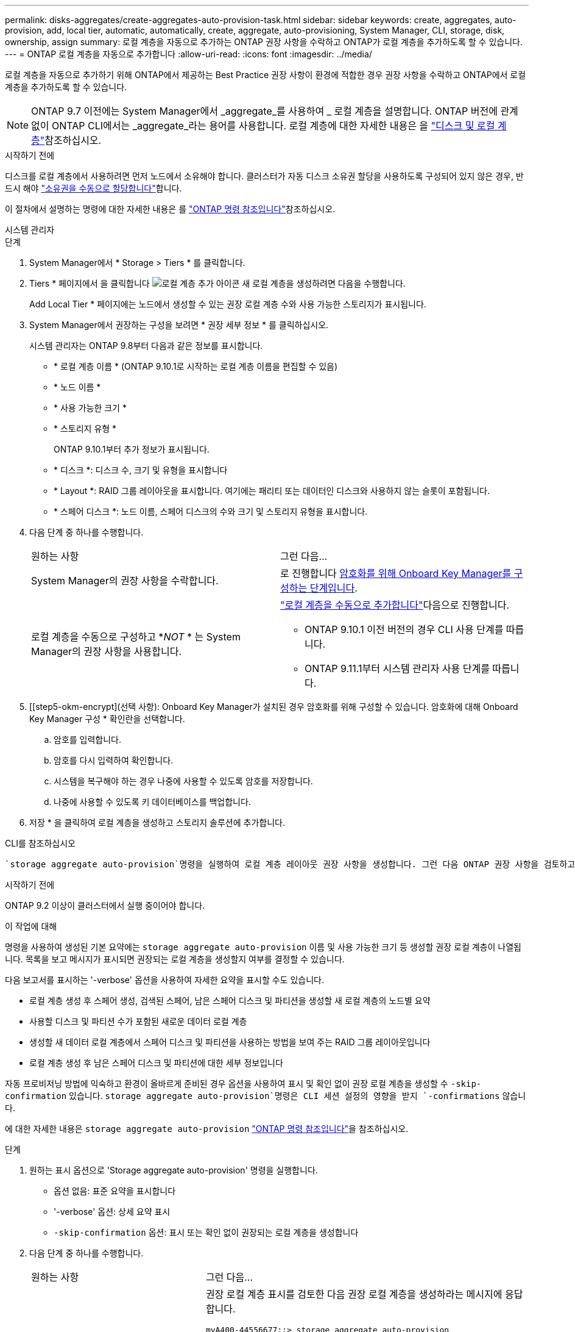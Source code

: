 ---
permalink: disks-aggregates/create-aggregates-auto-provision-task.html 
sidebar: sidebar 
keywords: create, aggregates, auto-provision, add, local tier, automatic, automatically, create, aggregate, auto-provisioning, System Manager, CLI, storage, disk, ownership, assign 
summary: 로컬 계층을 자동으로 추가하는 ONTAP 권장 사항을 수락하고 ONTAP가 로컬 계층을 추가하도록 할 수 있습니다. 
---
= ONTAP 로컬 계층을 자동으로 추가합니다
:allow-uri-read: 
:icons: font
:imagesdir: ../media/


[role="lead"]
로컬 계층을 자동으로 추가하기 위해 ONTAP에서 제공하는 Best Practice 권장 사항이 환경에 적합한 경우 권장 사항을 수락하고 ONTAP에서 로컬 계층을 추가하도록 할 수 있습니다.


NOTE: ONTAP 9.7 이전에는 System Manager에서 _aggregate_를 사용하여 _ 로컬 계층을 설명합니다. ONTAP 버전에 관계없이 ONTAP CLI에서는 _aggregate_라는 용어를 사용합니다. 로컬 계층에 대한 자세한 내용은 을 link:../disks-aggregates/index.html["디스크 및 로컬 계층"]참조하십시오.

.시작하기 전에
디스크를 로컬 계층에서 사용하려면 먼저 노드에서 소유해야 합니다. 클러스터가 자동 디스크 소유권 할당을 사용하도록 구성되어 있지 않은 경우, 반드시 해야 link:manual-assign-disks-ownership-prep-task.html["소유권을 수동으로 할당합니다"]합니다.

이 절차에서 설명하는 명령에 대한 자세한 내용은 를 link:https://docs.netapp.com/us-en/ontap-cli/["ONTAP 명령 참조입니다"^]참조하십시오.

[role="tabbed-block"]
====
.시스템 관리자
--
.단계
. System Manager에서 * Storage > Tiers * 를 클릭합니다.
. Tiers * 페이지에서 을 클릭합니다 image:icon-add-local-tier.png["로컬 계층 추가 아이콘"] 새 로컬 계층을 생성하려면 다음을 수행합니다.
+
Add Local Tier * 페이지에는 노드에서 생성할 수 있는 권장 로컬 계층 수와 사용 가능한 스토리지가 표시됩니다.

. System Manager에서 권장하는 구성을 보려면 * 권장 세부 정보 * 를 클릭하십시오.
+
시스템 관리자는 ONTAP 9.8부터 다음과 같은 정보를 표시합니다.

+
** * 로컬 계층 이름 * (ONTAP 9.10.1로 시작하는 로컬 계층 이름을 편집할 수 있음)
** * 노드 이름 *
** * 사용 가능한 크기 *
** * 스토리지 유형 *


+
ONTAP 9.10.1부터 추가 정보가 표시됩니다.

+
** * 디스크 *: 디스크 수, 크기 및 유형을 표시합니다
** * Layout *: RAID 그룹 레이아웃을 표시합니다. 여기에는 패리티 또는 데이터인 디스크와 사용하지 않는 슬롯이 포함됩니다.
** * 스페어 디스크 *: 노드 이름, 스페어 디스크의 수와 크기 및 스토리지 유형을 표시합니다.


. 다음 단계 중 하나를 수행합니다.
+
|===


| 원하는 사항 | 그런 다음... 


 a| 
System Manager의 권장 사항을 수락합니다.
 a| 
로 진행합니다 <<step5-okm-encrypt,암호화를 위해 Onboard Key Manager를 구성하는 단계입니다>>.



 a| 
로컬 계층을 수동으로 구성하고 *_NOT_ * 는 System Manager의 권장 사항을 사용합니다.
 a| 
link:create-aggregates-manual-task.html["로컬 계층을 수동으로 추가합니다"]다음으로 진행합니다.

** ONTAP 9.10.1 이전 버전의 경우 CLI 사용 단계를 따릅니다.
** ONTAP 9.11.1부터 시스템 관리자 사용 단계를 따릅니다.


|===
. [[step5-okm-encrypt](선택 사항): Onboard Key Manager가 설치된 경우 암호화를 위해 구성할 수 있습니다. 암호화에 대해 Onboard Key Manager 구성 * 확인란을 선택합니다.
+
.. 암호를 입력합니다.
.. 암호를 다시 입력하여 확인합니다.
.. 시스템을 복구해야 하는 경우 나중에 사용할 수 있도록 암호를 저장합니다.
.. 나중에 사용할 수 있도록 키 데이터베이스를 백업합니다.


. 저장 * 을 클릭하여 로컬 계층을 생성하고 스토리지 솔루션에 추가합니다.


--
.CLI를 참조하십시오
--
 `storage aggregate auto-provision`명령을 실행하여 로컬 계층 레이아웃 권장 사항을 생성합니다. 그런 다음 ONTAP 권장 사항을 검토하고 승인한 후에 로컬 계층을 생성할 수 있습니다.

.시작하기 전에
ONTAP 9.2 이상이 클러스터에서 실행 중이어야 합니다.

.이 작업에 대해
명령을 사용하여 생성된 기본 요약에는 `storage aggregate auto-provision` 이름 및 사용 가능한 크기 등 생성할 권장 로컬 계층이 나열됩니다. 목록을 보고 메시지가 표시되면 권장되는 로컬 계층을 생성할지 여부를 결정할 수 있습니다.

다음 보고서를 표시하는 '-verbose' 옵션을 사용하여 자세한 요약을 표시할 수도 있습니다.

* 로컬 계층 생성 후 스페어 생성, 검색된 스페어, 남은 스페어 디스크 및 파티션을 생성할 새 로컬 계층의 노드별 요약
* 사용할 디스크 및 파티션 수가 포함된 새로운 데이터 로컬 계층
* 생성할 새 데이터 로컬 계층에서 스페어 디스크 및 파티션을 사용하는 방법을 보여 주는 RAID 그룹 레이아웃입니다
* 로컬 계층 생성 후 남은 스페어 디스크 및 파티션에 대한 세부 정보입니다


자동 프로비저닝 방법에 익숙하고 환경이 올바르게 준비된 경우 옵션을 사용하여 표시 및 확인 없이 권장 로컬 계층을 생성할 수 `-skip-confirmation` 있습니다.  `storage aggregate auto-provision`명령은 CLI 세션 설정의 영향을 받지 `-confirmations` 않습니다.

에 대한 자세한 내용은 `storage aggregate auto-provision` link:https://docs.netapp.com/us-en/ontap-cli/storage-aggregate-auto-provision.html["ONTAP 명령 참조입니다"^]을 참조하십시오.

.단계
. 원하는 표시 옵션으로 'Storage aggregate auto-provision' 명령을 실행합니다.
+
** 옵션 없음: 표준 요약을 표시합니다
** '-verbose' 옵션: 상세 요약 표시
** `-skip-confirmation` 옵션: 표시 또는 확인 없이 권장되는 로컬 계층을 생성합니다


. 다음 단계 중 하나를 수행합니다.
+
[cols="35,65"]
|===


| 원하는 사항 | 그런 다음... 


 a| 
ONTAP의 권장 사항을 수락합니다.
 a| 
권장 로컬 계층 표시를 검토한 다음 권장 로컬 계층을 생성하라는 메시지에 응답합니다.

[listing]
----
myA400-44556677::> storage aggregate auto-provision
Node               New Data Aggregate            Usable Size
------------------ ---------------------------- ------------
myA400-364        myA400_364_SSD_1                    3.29TB
myA400-363        myA400_363_SSD_1                    1.46TB
------------------ ---------------------------- ------------
Total:             2   new data aggregates            4.75TB

Do you want to create recommended aggregates? {y|n}: y

Info: Aggregate auto provision has started. Use the "storage aggregate
      show-auto-provision-progress" command to track the progress.

myA400-44556677::>

----


 a| 
로컬 계층을 수동으로 구성하고 ONTAP의 권장 사항을 * _NOT_* 사용하십시오.
 a| 
로 이동합니다link:create-aggregates-manual-task.html["로컬 계층을 수동으로 추가합니다"].

|===


--
====
.관련 정보
* https://docs.netapp.com/us-en/ontap-cli["ONTAP 명령 참조입니다"^]

